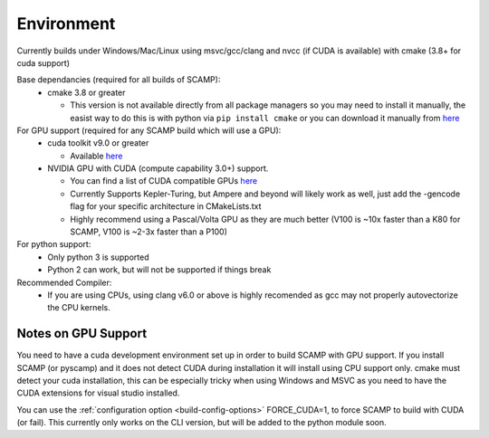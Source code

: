Environment
===========

Currently builds under Windows/Mac/Linux using msvc/gcc/clang and nvcc (if CUDA is available) with cmake (3.8+ for cuda support)

Base dependancies (required for all builds of SCAMP):
  * cmake 3.8 or greater
  
    * This version is not available directly from all package managers so you may need to install it manually, the easist way to do this is with python via ``pip install cmake`` or you can download it manually from `here <https://cmake.org/download/>`_
 

For GPU support (required for any SCAMP build which will use a GPU):
  * cuda toolkit v9.0 or greater

    * Available `here <https://developer.nvidia.com/cuda-toolkit>`_ 

  * NVIDIA GPU with CUDA (compute capability 3.0+) support.

    * You can find a list of CUDA compatible GPUs `here <https://developer.nvidia.com/cuda-gpus>`_
    * Currently Supports Kepler-Turing, but Ampere and beyond will likely work as well, just add the -gencode flag for your specific architecture in CMakeLists.txt
    * Highly recommend using a Pascal/Volta GPU as they are much better (V100 is ~10x faster than a K80 for SCAMP, V100 is ~2-3x faster than a P100)

 
For python support:
  * Only python 3 is supported
  * Python 2 can work, but will not be supported if things break

Recommended Compiler:
 * If you are using CPUs, using clang v6.0 or above is highly recomended as gcc may not properly autovectorize the CPU kernels.


Notes on GPU Support
""""""""""""""""""""

You need to have a cuda development environment set up in order to build SCAMP with GPU support. If you install SCAMP (or pyscamp) and it does not detect CUDA during installation it will install using CPU support only. cmake must detect your cuda installation, this can be especially tricky when using Windows and MSVC as you need to have the CUDA extensions for visual studio installed. 

You can use the :ref:`configuration option <build-config-options>` FORCE_CUDA=1, to force SCAMP to build with CUDA (or fail). This currently only works on the CLI version, but will be added to the python module soon.



